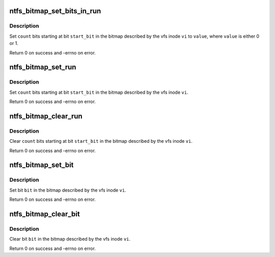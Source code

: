 .. -*- coding: utf-8; mode: rst -*-
.. src-file: fs/ntfs/bitmap.h

.. _`ntfs_bitmap_set_bits_in_run`:

ntfs_bitmap_set_bits_in_run
===========================

.. c:function:: int ntfs_bitmap_set_bits_in_run(struct inode *vi, const s64 start_bit, const s64 count, const u8 value)

    set a run of bits in a bitmap to a value

    :param struct inode \*vi:
        vfs inode describing the bitmap

    :param const s64 start_bit:
        first bit to set

    :param const s64 count:
        number of bits to set

    :param const u8 value:
        value to set the bits to (i.e. 0 or 1)

.. _`ntfs_bitmap_set_bits_in_run.description`:

Description
-----------

Set \ ``count``\  bits starting at bit \ ``start_bit``\  in the bitmap described by the
vfs inode \ ``vi``\  to \ ``value``\ , where \ ``value``\  is either 0 or 1.

Return 0 on success and -errno on error.

.. _`ntfs_bitmap_set_run`:

ntfs_bitmap_set_run
===================

.. c:function:: int ntfs_bitmap_set_run(struct inode *vi, const s64 start_bit, const s64 count)

    set a run of bits in a bitmap

    :param struct inode \*vi:
        vfs inode describing the bitmap

    :param const s64 start_bit:
        first bit to set

    :param const s64 count:
        number of bits to set

.. _`ntfs_bitmap_set_run.description`:

Description
-----------

Set \ ``count``\  bits starting at bit \ ``start_bit``\  in the bitmap described by the
vfs inode \ ``vi``\ .

Return 0 on success and -errno on error.

.. _`ntfs_bitmap_clear_run`:

ntfs_bitmap_clear_run
=====================

.. c:function:: int ntfs_bitmap_clear_run(struct inode *vi, const s64 start_bit, const s64 count)

    clear a run of bits in a bitmap

    :param struct inode \*vi:
        vfs inode describing the bitmap

    :param const s64 start_bit:
        first bit to clear

    :param const s64 count:
        number of bits to clear

.. _`ntfs_bitmap_clear_run.description`:

Description
-----------

Clear \ ``count``\  bits starting at bit \ ``start_bit``\  in the bitmap described by the
vfs inode \ ``vi``\ .

Return 0 on success and -errno on error.

.. _`ntfs_bitmap_set_bit`:

ntfs_bitmap_set_bit
===================

.. c:function:: int ntfs_bitmap_set_bit(struct inode *vi, const s64 bit)

    set a bit in a bitmap

    :param struct inode \*vi:
        vfs inode describing the bitmap

    :param const s64 bit:
        bit to set

.. _`ntfs_bitmap_set_bit.description`:

Description
-----------

Set bit \ ``bit``\  in the bitmap described by the vfs inode \ ``vi``\ .

Return 0 on success and -errno on error.

.. _`ntfs_bitmap_clear_bit`:

ntfs_bitmap_clear_bit
=====================

.. c:function:: int ntfs_bitmap_clear_bit(struct inode *vi, const s64 bit)

    clear a bit in a bitmap

    :param struct inode \*vi:
        vfs inode describing the bitmap

    :param const s64 bit:
        bit to clear

.. _`ntfs_bitmap_clear_bit.description`:

Description
-----------

Clear bit \ ``bit``\  in the bitmap described by the vfs inode \ ``vi``\ .

Return 0 on success and -errno on error.

.. This file was automatic generated / don't edit.

